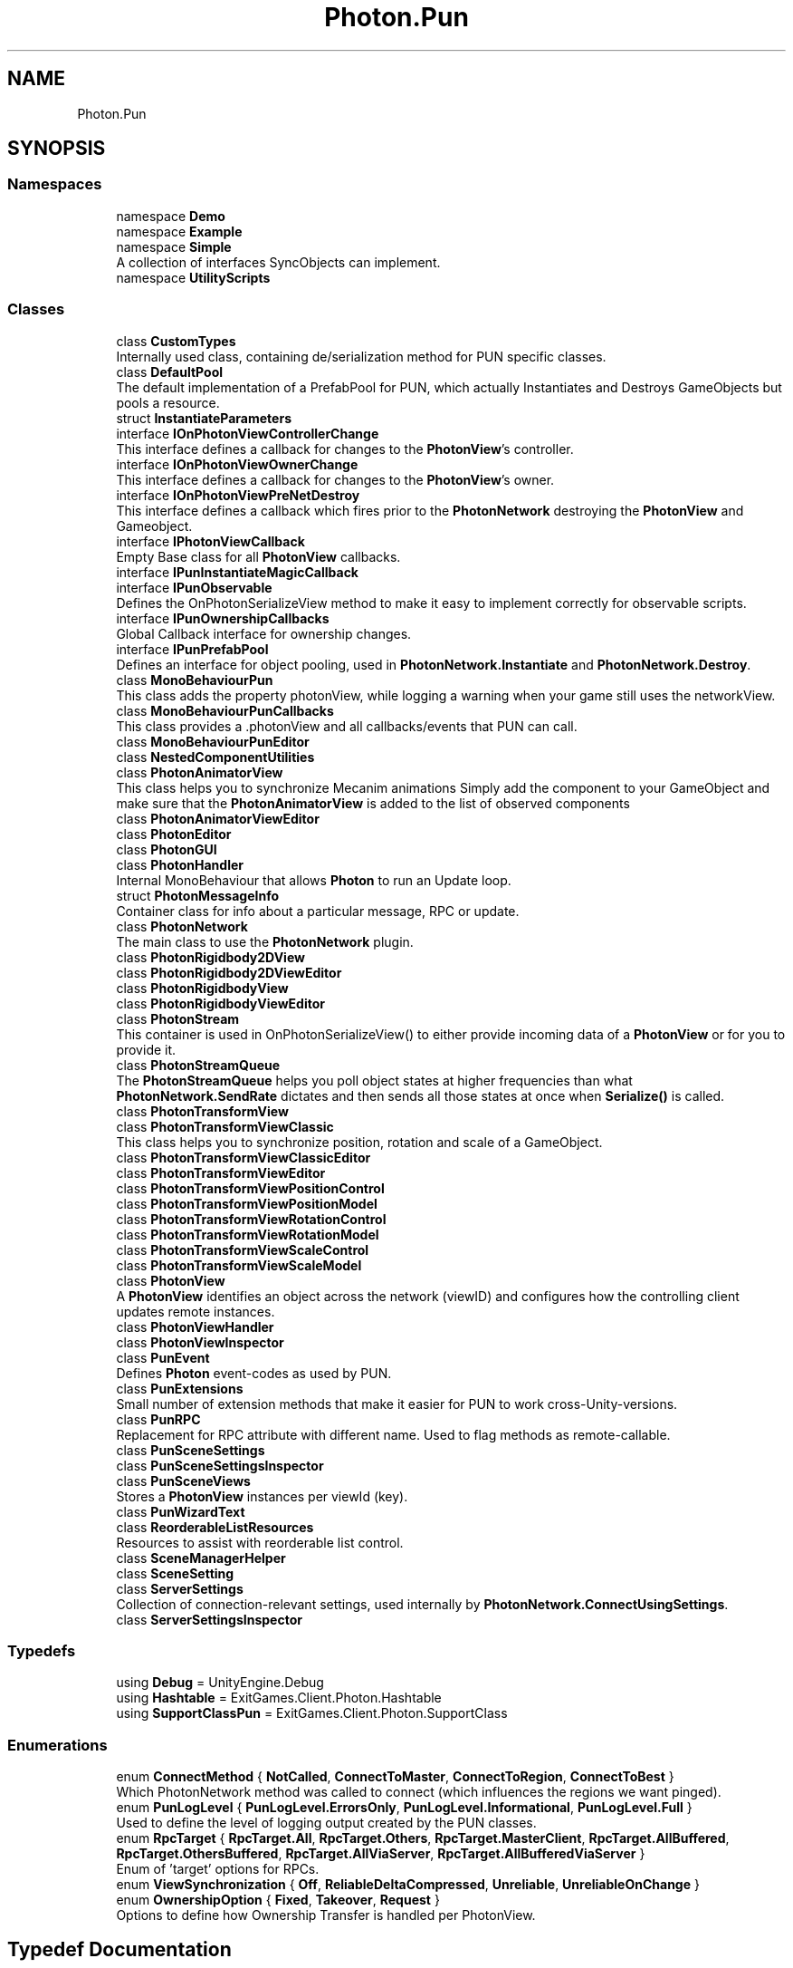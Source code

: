 .TH "Photon.Pun" 3 "Mon Apr 18 2022" "Purrpatrator User manual" \" -*- nroff -*-
.ad l
.nh
.SH NAME
Photon.Pun
.SH SYNOPSIS
.br
.PP
.SS "Namespaces"

.in +1c
.ti -1c
.RI "namespace \fBDemo\fP"
.br
.ti -1c
.RI "namespace \fBExample\fP"
.br
.ti -1c
.RI "namespace \fBSimple\fP"
.br
.RI "A collection of interfaces SyncObjects can implement\&. "
.ti -1c
.RI "namespace \fBUtilityScripts\fP"
.br
.in -1c
.SS "Classes"

.in +1c
.ti -1c
.RI "class \fBCustomTypes\fP"
.br
.RI "Internally used class, containing de/serialization method for PUN specific classes\&. "
.ti -1c
.RI "class \fBDefaultPool\fP"
.br
.RI "The default implementation of a PrefabPool for PUN, which actually Instantiates and Destroys GameObjects but pools a resource\&. "
.ti -1c
.RI "struct \fBInstantiateParameters\fP"
.br
.ti -1c
.RI "interface \fBIOnPhotonViewControllerChange\fP"
.br
.RI "This interface defines a callback for changes to the \fBPhotonView\fP's controller\&. "
.ti -1c
.RI "interface \fBIOnPhotonViewOwnerChange\fP"
.br
.RI "This interface defines a callback for changes to the \fBPhotonView\fP's owner\&. "
.ti -1c
.RI "interface \fBIOnPhotonViewPreNetDestroy\fP"
.br
.RI "This interface defines a callback which fires prior to the \fBPhotonNetwork\fP destroying the \fBPhotonView\fP and Gameobject\&. "
.ti -1c
.RI "interface \fBIPhotonViewCallback\fP"
.br
.RI "Empty Base class for all \fBPhotonView\fP callbacks\&. "
.ti -1c
.RI "interface \fBIPunInstantiateMagicCallback\fP"
.br
.ti -1c
.RI "interface \fBIPunObservable\fP"
.br
.RI "Defines the OnPhotonSerializeView method to make it easy to implement correctly for observable scripts\&. "
.ti -1c
.RI "interface \fBIPunOwnershipCallbacks\fP"
.br
.RI "Global Callback interface for ownership changes\&. "
.ti -1c
.RI "interface \fBIPunPrefabPool\fP"
.br
.RI "Defines an interface for object pooling, used in \fBPhotonNetwork\&.Instantiate\fP and \fBPhotonNetwork\&.Destroy\fP\&. "
.ti -1c
.RI "class \fBMonoBehaviourPun\fP"
.br
.RI "This class adds the property photonView, while logging a warning when your game still uses the networkView\&. "
.ti -1c
.RI "class \fBMonoBehaviourPunCallbacks\fP"
.br
.RI "This class provides a \&.photonView and all callbacks/events that PUN can call\&. "
.ti -1c
.RI "class \fBMonoBehaviourPunEditor\fP"
.br
.ti -1c
.RI "class \fBNestedComponentUtilities\fP"
.br
.ti -1c
.RI "class \fBPhotonAnimatorView\fP"
.br
.RI "This class helps you to synchronize Mecanim animations Simply add the component to your GameObject and make sure that the \fBPhotonAnimatorView\fP is added to the list of observed components "
.ti -1c
.RI "class \fBPhotonAnimatorViewEditor\fP"
.br
.ti -1c
.RI "class \fBPhotonEditor\fP"
.br
.ti -1c
.RI "class \fBPhotonGUI\fP"
.br
.ti -1c
.RI "class \fBPhotonHandler\fP"
.br
.RI "Internal MonoBehaviour that allows \fBPhoton\fP to run an Update loop\&. "
.ti -1c
.RI "struct \fBPhotonMessageInfo\fP"
.br
.RI "Container class for info about a particular message, RPC or update\&. "
.ti -1c
.RI "class \fBPhotonNetwork\fP"
.br
.RI "The main class to use the \fBPhotonNetwork\fP plugin\&. "
.ti -1c
.RI "class \fBPhotonRigidbody2DView\fP"
.br
.ti -1c
.RI "class \fBPhotonRigidbody2DViewEditor\fP"
.br
.ti -1c
.RI "class \fBPhotonRigidbodyView\fP"
.br
.ti -1c
.RI "class \fBPhotonRigidbodyViewEditor\fP"
.br
.ti -1c
.RI "class \fBPhotonStream\fP"
.br
.RI "This container is used in OnPhotonSerializeView() to either provide incoming data of a \fBPhotonView\fP or for you to provide it\&. "
.ti -1c
.RI "class \fBPhotonStreamQueue\fP"
.br
.RI "The \fBPhotonStreamQueue\fP helps you poll object states at higher frequencies than what \fBPhotonNetwork\&.SendRate\fP dictates and then sends all those states at once when \fBSerialize()\fP is called\&. "
.ti -1c
.RI "class \fBPhotonTransformView\fP"
.br
.ti -1c
.RI "class \fBPhotonTransformViewClassic\fP"
.br
.RI "This class helps you to synchronize position, rotation and scale of a GameObject\&. "
.ti -1c
.RI "class \fBPhotonTransformViewClassicEditor\fP"
.br
.ti -1c
.RI "class \fBPhotonTransformViewEditor\fP"
.br
.ti -1c
.RI "class \fBPhotonTransformViewPositionControl\fP"
.br
.ti -1c
.RI "class \fBPhotonTransformViewPositionModel\fP"
.br
.ti -1c
.RI "class \fBPhotonTransformViewRotationControl\fP"
.br
.ti -1c
.RI "class \fBPhotonTransformViewRotationModel\fP"
.br
.ti -1c
.RI "class \fBPhotonTransformViewScaleControl\fP"
.br
.ti -1c
.RI "class \fBPhotonTransformViewScaleModel\fP"
.br
.ti -1c
.RI "class \fBPhotonView\fP"
.br
.RI "A \fBPhotonView\fP identifies an object across the network (viewID) and configures how the controlling client updates remote instances\&. "
.ti -1c
.RI "class \fBPhotonViewHandler\fP"
.br
.ti -1c
.RI "class \fBPhotonViewInspector\fP"
.br
.ti -1c
.RI "class \fBPunEvent\fP"
.br
.RI "Defines \fBPhoton\fP event-codes as used by PUN\&."
.ti -1c
.RI "class \fBPunExtensions\fP"
.br
.RI "Small number of extension methods that make it easier for PUN to work cross-Unity-versions\&."
.ti -1c
.RI "class \fBPunRPC\fP"
.br
.RI "Replacement for RPC attribute with different name\&. Used to flag methods as remote-callable\&."
.ti -1c
.RI "class \fBPunSceneSettings\fP"
.br
.ti -1c
.RI "class \fBPunSceneSettingsInspector\fP"
.br
.ti -1c
.RI "class \fBPunSceneViews\fP"
.br
.RI "Stores a \fBPhotonView\fP instances per viewId (key)\&. "
.ti -1c
.RI "class \fBPunWizardText\fP"
.br
.ti -1c
.RI "class \fBReorderableListResources\fP"
.br
.RI "Resources to assist with reorderable list control\&. "
.ti -1c
.RI "class \fBSceneManagerHelper\fP"
.br
.ti -1c
.RI "class \fBSceneSetting\fP"
.br
.ti -1c
.RI "class \fBServerSettings\fP"
.br
.RI "Collection of connection-relevant settings, used internally by \fBPhotonNetwork\&.ConnectUsingSettings\fP\&. "
.ti -1c
.RI "class \fBServerSettingsInspector\fP"
.br
.in -1c
.SS "Typedefs"

.in +1c
.ti -1c
.RI "using \fBDebug\fP = UnityEngine\&.Debug"
.br
.ti -1c
.RI "using \fBHashtable\fP = ExitGames\&.Client\&.Photon\&.Hashtable"
.br
.ti -1c
.RI "using \fBSupportClassPun\fP = ExitGames\&.Client\&.Photon\&.SupportClass"
.br
.in -1c
.SS "Enumerations"

.in +1c
.ti -1c
.RI "enum \fBConnectMethod\fP { \fBNotCalled\fP, \fBConnectToMaster\fP, \fBConnectToRegion\fP, \fBConnectToBest\fP }"
.br
.RI "Which PhotonNetwork method was called to connect (which influences the regions we want pinged)\&. "
.ti -1c
.RI "enum \fBPunLogLevel\fP { \fBPunLogLevel\&.ErrorsOnly\fP, \fBPunLogLevel\&.Informational\fP, \fBPunLogLevel\&.Full\fP }"
.br
.RI "Used to define the level of logging output created by the PUN classes\&. "
.ti -1c
.RI "enum \fBRpcTarget\fP { \fBRpcTarget\&.All\fP, \fBRpcTarget\&.Others\fP, \fBRpcTarget\&.MasterClient\fP, \fBRpcTarget\&.AllBuffered\fP, \fBRpcTarget\&.OthersBuffered\fP, \fBRpcTarget\&.AllViaServer\fP, \fBRpcTarget\&.AllBufferedViaServer\fP }"
.br
.RI "Enum of 'target' options for RPCs\&. "
.ti -1c
.RI "enum \fBViewSynchronization\fP { \fBOff\fP, \fBReliableDeltaCompressed\fP, \fBUnreliable\fP, \fBUnreliableOnChange\fP }"
.br
.ti -1c
.RI "enum \fBOwnershipOption\fP { \fBFixed\fP, \fBTakeover\fP, \fBRequest\fP }"
.br
.RI "Options to define how Ownership Transfer is handled per PhotonView\&. "
.in -1c
.SH "Typedef Documentation"
.PP 
.SS "typedef UnityEngine \fBDebug\fP \fBPhoton\&.Pun\&.Debug\fP"

.PP
Definition at line \fB18\fP of file \fBPhotonViewHandler\&.cs\fP\&.
.SS "typedef ExitGames Client Photon \fBHashtable\fP \fBPhoton\&.Pun\&.Hashtable\fP"

.PP
Definition at line \fB24\fP of file \fBPhotonNetwork\&.cs\fP\&.
.SS "typedef ExitGames Client Photon \fBSupportClass\fP \fBPhoton\&.Pun\&.SupportClassPun\fP"

.PP
Definition at line \fB25\fP of file \fBPhotonNetworkPart\&.cs\fP\&.
.SH "Enumeration Type Documentation"
.PP 
.SS "enum \fBPhoton\&.Pun\&.ConnectMethod\fP"

.PP
Which \fBPhotonNetwork\fP method was called to connect (which influences the regions we want pinged)\&. \fBPhotonNetwork\&.ConnectUsingSettings\fP will call either ConnectToMaster, ConnectToRegion or ConnectToBest, depending on the settings\&.
.PP
\fBEnumerator\fP
.in +1c
.TP
\fB\fINotCalled \fP\fP
.TP
\fB\fIConnectToMaster \fP\fP
.TP
\fB\fIConnectToRegion \fP\fP
.TP
\fB\fIConnectToBest \fP\fP
.PP
Definition at line \fB16\fP of file \fBEnums\&.cs\fP\&.
.SS "enum \fBPhoton\&.Pun\&.OwnershipOption\fP"

.PP
Options to define how Ownership Transfer is handled per \fBPhotonView\fP\&. This setting affects how RequestOwnership and TransferOwnership work at runtime\&. 
.PP
\fBEnumerator\fP
.in +1c
.TP
\fB\fIFixed \fP\fP
Ownership is fixed\&. Instantiated objects stick with their creator, room objects always belong to the Master Client\&. 
.TP
\fB\fITakeover \fP\fP
Ownership can be taken away from the current owner who can't object\&. 
.TP
\fB\fIRequest \fP\fP
Ownership can be requested with \fBPhotonView\&.RequestOwnership\fP but the current owner has to agree to give up ownership\&. The current owner has to implement IPunCallbacks\&.OnOwnershipRequest to react to the ownership request\&.
.PP
Definition at line \fB78\fP of file \fBEnums\&.cs\fP\&.
.SS "enum \fBPhoton\&.Pun\&.ViewSynchronization\fP"

.PP
\fBEnumerator\fP
.in +1c
.TP
\fB\fIOff \fP\fP
.TP
\fB\fIReliableDeltaCompressed \fP\fP
.TP
\fB\fIUnreliable \fP\fP
.TP
\fB\fIUnreliableOnChange \fP\fP
.PP
Definition at line \fB69\fP of file \fBEnums\&.cs\fP\&.
.SH "Author"
.PP 
Generated automatically by Doxygen for Purrpatrator User manual from the source code\&.

